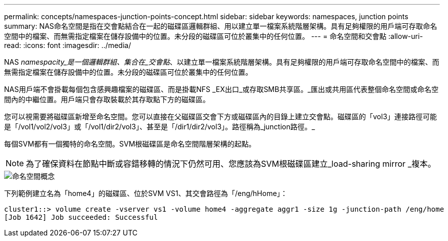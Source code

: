 ---
permalink: concepts/namespaces-junction-points-concept.html 
sidebar: sidebar 
keywords: namespaces, junction points 
summary: NAS命名空間是指在交會點結合在一起的磁碟區邏輯群組、用以建立單一檔案系統階層架構。具有足夠權限的用戶端可存取命名空間中的檔案、而無需指定檔案在儲存設備中的位置。未分段的磁碟區可位於叢集中的任何位置。 
---
= 命名空間和交會點
:allow-uri-read: 
:icons: font
:imagesdir: ../media/


[role="lead"]
NAS _namespacity_是一個邏輯群組、集合在_交會點_、以建立單一檔案系統階層架構。具有足夠權限的用戶端可存取命名空間中的檔案、而無需指定檔案在儲存設備中的位置。未分段的磁碟區可位於叢集中的任何位置。

NAS用戶端不會掛載每個包含感興趣檔案的磁碟區、而是掛載NFS _EX出口_或存取SMB共享區。_匯出或共用區代表整個命名空間或命名空間內的中繼位置。用戶端只會存取裝載於其存取點下方的磁碟區。

您可以視需要將磁碟區新增至命名空間。您可以直接在父磁碟區交會下方或磁碟區內的目錄上建立交會點。磁碟區的「vol3」連接路徑可能是「/vol1/vol2/vol3」或「/vol1/dir2/vol3」、甚至是「/dir1/dir2/vol3」。路徑稱為_junction路徑。_

每個SVM都有一個獨特的命名空間。SVM根磁碟區是命名空間階層架構的起點。

[NOTE]
====
為了確保資料在節點中斷或容錯移轉的情況下仍然可用、您應該為SVM根磁碟區建立_load-sharing mirror _複本。

====
image::../media/namespace-concepts.gif[命名空間概念]

下列範例建立名為「home4」的磁碟區、位於SVM VS1、其交會路徑為「/eng/hHome」：

[listing]
----
cluster1::> volume create -vserver vs1 -volume home4 -aggregate aggr1 -size 1g -junction-path /eng/home
[Job 1642] Job succeeded: Successful
----